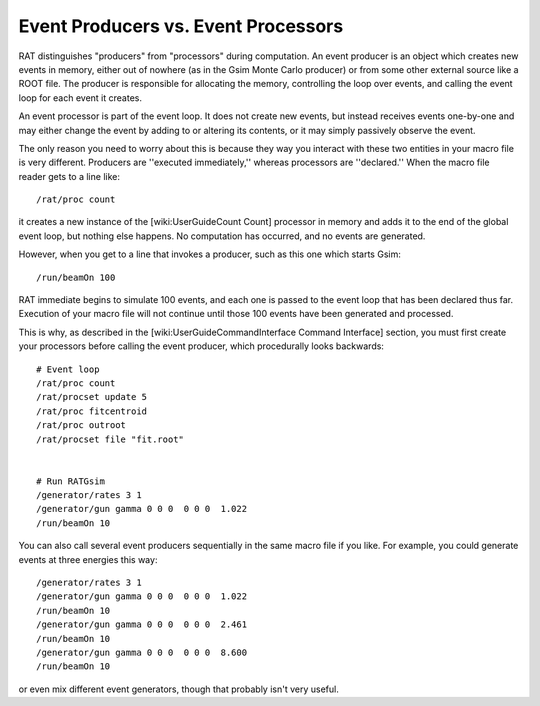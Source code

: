 Event Producers vs. Event Processors
------------------------------------

RAT distinguishes "producers" from "processors" during computation.  An event producer is an object which creates new events in memory, either out of nowhere (as in the Gsim Monte Carlo producer) or from some other external source like a ROOT file.  The producer is responsible for allocating the memory, controlling the loop over events, and calling the event loop for each event it creates.

An event processor is part of the event loop.  It does not create new events, but instead receives events one-by-one and may either change the event by adding to or altering its contents, or it may simply passively observe the event.

The only reason you need to worry about this is because they way you interact with these two entities in your macro file is very different.  Producers are ''executed immediately,'' whereas processors are ''declared.''  When the macro file reader gets to a line like::

    /rat/proc count

it creates a new instance of the [wiki:UserGuideCount Count] processor in memory and adds it to the end of the global event loop, but nothing else happens.  No computation has occurred, and no events are generated.

However, when you get to a line that invokes a producer, such as this one which starts Gsim::

    /run/beamOn 100

RAT immediate begins to simulate 100 events, and each one is passed to the event loop that has been declared thus far.  Execution of your macro file will not continue until those 100 events have been generated and processed.

This is why, as described in the [wiki:UserGuideCommandInterface Command Interface] section, you must first create your processors before calling the event producer, which procedurally looks backwards::

    # Event loop
    /rat/proc count
    /rat/procset update 5
    /rat/proc fitcentroid
    /rat/proc outroot
    /rat/procset file "fit.root"
    
    
    # Run RATGsim
    /generator/rates 3 1
    /generator/gun gamma 0 0 0  0 0 0  1.022
    /run/beamOn 10

You can also call several event producers sequentially in the same macro file if you like.  For example, you could generate events at three energies this way::

    /generator/rates 3 1
    /generator/gun gamma 0 0 0  0 0 0  1.022
    /run/beamOn 10
    /generator/gun gamma 0 0 0  0 0 0  2.461
    /run/beamOn 10
    /generator/gun gamma 0 0 0  0 0 0  8.600
    /run/beamOn 10

or even mix different event generators, though that probably isn't very useful.
